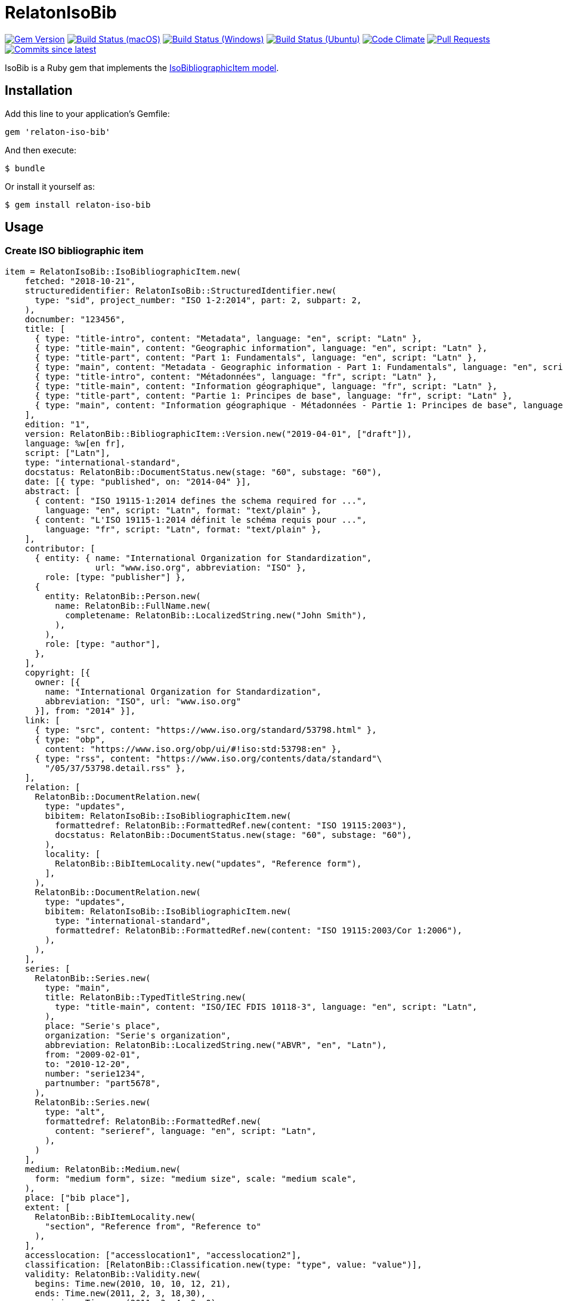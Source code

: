 = RelatonIsoBib

image:https://img.shields.io/gem/v/relaton-iso-bib.svg["Gem Version", link="https://rubygems.org/gems/relaton-iso-bib"]
image:https://github.com/relaton/relaton-iso-bib/workflows/macos/badge.svg["Build Status (macOS)", link="https://github.com/relaton/relaton-iso-bib/actions?workflow=macos"]
image:https://github.com/relaton/relaton-iso-bib/workflows/windows/badge.svg["Build Status (Windows)", link="https://github.com/relaton/relaton-iso-bib/actions?workflow=windows"]
image:https://github.com/relaton/relaton-iso-bib/workflows/ubuntu/badge.svg["Build Status (Ubuntu)", link="https://github.com/relaton/relaton-iso-bib/actions?workflow=ubuntu"]
image:https://codeclimate.com/github/relaton/relaton-iso-bib/badges/gpa.svg["Code Climate", link="https://codeclimate.com/github/relaton/relaton-iso-bib"]
image:https://img.shields.io/github/issues-pr-raw/relaton/relaton-iso-bib.svg["Pull Requests", link="https://github.com/relaton/relaton-iso-bib/pulls"]
image:https://img.shields.io/github/commits-since/relaton/relaton-iso-bib/latest.svg["Commits since latest",link="https://github.com/relaton/relaton-iso-bib/releases"]

IsoBib is a Ruby gem that implements the https://github.com/metanorma/metanorma-model-iso#iso-bibliographic-item[IsoBibliographicItem model].

== Installation

Add this line to your application's Gemfile:

[source,ruby]
----
gem 'relaton-iso-bib'
----

And then execute:

    $ bundle

Or install it yourself as:

    $ gem install relaton-iso-bib

== Usage

=== Create ISO bibliographic item

[source,ruby]
----
item = RelatonIsoBib::IsoBibliographicItem.new(
    fetched: "2018-10-21",
    structuredidentifier: RelatonIsoBib::StructuredIdentifier.new(
      type: "sid", project_number: "ISO 1-2:2014", part: 2, subpart: 2,
    ),
    docnumber: "123456",
    title: [
      { type: "title-intro", content: "Metadata", language: "en", script: "Latn" },
      { type: "title-main", content: "Geographic information", language: "en", script: "Latn" },
      { type: "title-part", content: "Part 1: Fundamentals", language: "en", script: "Latn" },
      { type: "main", content: "Metadata - Geographic information - Part 1: Fundamentals", language: "en", script: "Latn" },
      { type: "title-intro", content: "Métadonnées", language: "fr", script: "Latn" },
      { type: "title-main", content: "Information géographique", language: "fr", script: "Latn" },
      { type: "title-part", content: "Partie 1: Principes de base", language: "fr", script: "Latn" },
      { type: "main", content: "Information géographique - Métadonnées - Partie 1: Principes de base", language: "fr", script: "Latn" },
    ],
    edition: "1",
    version: RelatonBib::BibliographicItem::Version.new("2019-04-01", ["draft"]),
    language: %w[en fr],
    script: ["Latn"],
    type: "international-standard",
    docstatus: RelatonBib::DocumentStatus.new(stage: "60", substage: "60"),
    date: [{ type: "published", on: "2014-04" }],
    abstract: [
      { content: "ISO 19115-1:2014 defines the schema required for ...",
        language: "en", script: "Latn", format: "text/plain" },
      { content: "L'ISO 19115-1:2014 définit le schéma requis pour ...",
        language: "fr", script: "Latn", format: "text/plain" },
    ],
    contributor: [
      { entity: { name: "International Organization for Standardization",
                  url: "www.iso.org", abbreviation: "ISO" },
        role: [type: "publisher"] },
      {
        entity: RelatonBib::Person.new(
          name: RelatonBib::FullName.new(
            completename: RelatonBib::LocalizedString.new("John Smith"),
          ),
        ),
        role: [type: "author"],
      },
    ],
    copyright: [{
      owner: [{
        name: "International Organization for Standardization",
        abbreviation: "ISO", url: "www.iso.org"
      }], from: "2014" }],
    link: [
      { type: "src", content: "https://www.iso.org/standard/53798.html" },
      { type: "obp",
        content: "https://www.iso.org/obp/ui/#!iso:std:53798:en" },
      { type: "rss", content: "https://www.iso.org/contents/data/standard"\
        "/05/37/53798.detail.rss" },
    ],
    relation: [
      RelatonBib::DocumentRelation.new(
        type: "updates",
        bibitem: RelatonIsoBib::IsoBibliographicItem.new(
          formattedref: RelatonBib::FormattedRef.new(content: "ISO 19115:2003"),
          docstatus: RelatonBib::DocumentStatus.new(stage: "60", substage: "60"),
        ),
        locality: [
          RelatonBib::BibItemLocality.new("updates", "Reference form"),
        ],
      ),
      RelatonBib::DocumentRelation.new(
        type: "updates",
        bibitem: RelatonIsoBib::IsoBibliographicItem.new(
          type: "international-standard",
          formattedref: RelatonBib::FormattedRef.new(content: "ISO 19115:2003/Cor 1:2006"),
        ),
      ),
    ],
    series: [
      RelatonBib::Series.new(
        type: "main",
        title: RelatonBib::TypedTitleString.new(
          type: "title-main", content: "ISO/IEC FDIS 10118-3", language: "en", script: "Latn",
        ),
        place: "Serie's place",
        organization: "Serie's organization",
        abbreviation: RelatonBib::LocalizedString.new("ABVR", "en", "Latn"),
        from: "2009-02-01",
        to: "2010-12-20",
        number: "serie1234",
        partnumber: "part5678",
      ),
      RelatonBib::Series.new(
        type: "alt",
        formattedref: RelatonBib::FormattedRef.new(
          content: "serieref", language: "en", script: "Latn",
        ),
      )
    ],
    medium: RelatonBib::Medium.new(
      form: "medium form", size: "medium size", scale: "medium scale",
    ),
    place: ["bib place"],
    extent: [
      RelatonBib::BibItemLocality.new(
        "section", "Reference from", "Reference to"
      ),
    ],
    accesslocation: ["accesslocation1", "accesslocation2"],
    classification: [RelatonBib::Classification.new(type: "type", value: "value")],
    validity: RelatonBib::Validity.new(
      begins: Time.new(2010, 10, 10, 12, 21),
      ends: Time.new(2011, 2, 3, 18,30),
      revision: Time.new(2011, 3, 4, 9, 0),
    ),
    editorialgroup: {
      technical_committee: [{
        name: " ISO/TC 211 Geographic information/Geomatics",
        type: "technicalCommittee", number: 211
      }],
      subcommittee: [{
        name: "International Organization for Standardization",
        type: "ISO", number: 122,
      }],
      workgroup: [RelatonIsoBib::IsoSubgroup.new(
        name: "Workgroup Organization",
        type: "WG", number: 111,
      )],
    },
    ics: [{ field: 35, group: 240, subgroup: 70 }],
  )

=> #<RelatonIsoBib::IsoBibliographicItem:0x007fc0b88c66a0
 @abstract=
  [#<RelatonBib::FormattedString:0x007fc0b88c5ae8 @content="ISO 19115-1:2014 defines the schema required for ...", @format="text/plain", @language=["en"], @script=["Latn"]>,
  ...
----

=== IsoBibliographicItem Localized Strings

[source,ruby]
----
item.title
=> [#<RelatonBib::TypedTitleString:0x007fc08e95a640
  @title=#<RelatonBib::FormattedString:0x007fc08e95a500 @content="Metadata", @format="text/plain", @language=["en"], @script=["Latn"]>,
  @type="title-intro">,
 #<RelatonBib::TypedTitleString:0x007fc08e95a460
  @title=#<RelatonBib::FormattedString:0x007fc08e95a320 @content="Geographic information", @format="text/plain", @language=["en"], @script=["Latn"]>,
  @type="title-main">,
 #<RelatonBib::TypedTitleString:0x007fc08e95a280
  @title=#<RelatonBib::FormattedString:0x007fc08e95a140 @content="Part 1: Fundamentals", @format="text/plain", @language=["en"], @script=["Latn"]>,
  @type="title-part">,
 #<RelatonBib::TypedTitleString:0x007fc08e95a0a0
  @title=#<RelatonBib::FormattedString:0x007fc08e959f60 @content="Metadata - Geographic information - Part 1: Fundamentals", @format="text/plain", @language=["en"], @script=["Latn"]>,
  @type="main">,
 #<RelatonBib::TypedTitleString:0x007fc08e959ec0
  @title=#<RelatonBib::FormattedString:0x007fc08e959d80 @content="Métadonnées", @format="text/plain", @language=["fr"], @script=["Latn"]>,
  @type="title-intro">,
 #<RelatonBib::TypedTitleString:0x007fc08e959ce0
  @title=#<RelatonBib::FormattedString:0x007fc08e959ba0 @content="Information géographique", @format="text/plain", @language=["fr"], @script=["Latn"]>,
  @type="title-main">,
 #<RelatonBib::TypedTitleString:0x007fc08e959b00
  @title=#<RelatonBib::FormattedString:0x007fc08e9599c0 @content="Partie 1: Principes de base", @format="text/plain", @language=["fr"], @script=["Latn"]>,
  @type="title-part">,
 #<RelatonBib::TypedTitleString:0x007fc08e959920
  @title=
   #<RelatonBib::FormattedString:0x007fc08e9597e0 @content="Information géographique - Métadonnées - Partie 1: Principes de base", @format="text/plain", @language=["fr"], @script=["Latn"]>,
  @type="main">]

item.title(lang: "en")
=> [#<RelatonBib::TypedTitleString:0x007fc08e95a640
  @title=#<RelatonBib::FormattedString:0x007fc08e95a500 @content="Metadata", @format="text/plain", @language=["en"], @script=["Latn"]>,
  @type="title-intro">,
 #<RelatonBib::TypedTitleString:0x007fc08e95a460
  @title=#<RelatonBib::FormattedString:0x007fc08e95a320 @content="Geographic information", @format="text/plain", @language=["en"], @script=["Latn"]>,
  @type="title-main">,
 #<RelatonBib::TypedTitleString:0x007fc08e95a280
  @title=#<RelatonBib::FormattedString:0x007fc08e95a140 @content="Part 1: Fundamentals", @format="text/plain", @language=["en"], @script=["Latn"]>,
  @type="title-part">,
 #<RelatonBib::TypedTitleString:0x007fc08e95a0a0
  @title=#<RelatonBib::FormattedString:0x007fc08e959f60 @content="Metadata - Geographic information - Part 1: Fundamentals", @format="text/plain", @language=["en"], @script=["Latn"]>,
  @type="main">]

item.abstract(lang: "en").to_s
=> "ISO 19115-1:2014 defines the schema required for ..."
----

=== IsoBibliographicItem references

[source,ruby]
----
item.shortref(item.structuredidentifier)
=> "ISO1-2-2014"
----

=== IsoBibliographicItem URLs

[source,ruby]
----
item.url
=> "https://www.iso.org/standard/53798.html"

item.url(:obp)
=> "https://www.iso.org/obp/ui/#!iso:std:53798:en"

item.url(:rss)
=> "https://www.iso.org/contents/data/standard/05/37/53798.detail.rss"
----


=== IsoBibliographicItem ICS

[source,ruby]
----
item.ics
[<RelatonIsoBib::Ics:0x007fd1d92334f0
  @code="35.240.70",
  @description="IT applications in science",
  @description_full="Information technology. Applications of information technology. IT applications in science.",
  @fieldcode="35",
  @groupcode="240",
  @notes=[#<Isoics::Note:0x007fd1d9232f28 @ics_code=nil, @text="Including digital geographic information">],
  @subgroupcode="70">]
----

=== IsoBibliographicItem BibliographicDates

[source,ruby]
----
item.date
=> [#<RelatonBib::BibliographicDate:0x007fc0aeb88438 @from=nil, @on=#<Date: 2014-04-01 ((2456749j,0s,0n),+0s,2299161j)>, @to=nil, @type="published">]

item.date.filter(type: "published").first.on
=> #<Date: 2014-04-01 ((2456749j,0s,0n),+0s,2299161j)>
----

=== IsoBibliographicItem DocumentStatus

[source,ruby]
----
item.status
=> #<RelatonBib::DocumentStatus:0x007fc0aeb927d0
 @iteration=nil,
 @stage=#<RelatonBib::DocumentStatus::Stage:0x007fc0aeb92708 @abbreviation=nil, @value="60">,
 @substage=#<RelatonBib::DocumentStatus::Stage:0x007fc0aeb92690 @abbreviation=nil, @value="60">>
----

[source,ruby]
----
wg = item.editorialgroup
=> #<RelatonIsoBib::EditorialGroup:0x007fe519895200
 @secretariat=nil,
 @subcommittee=[#<RelatonIsoBib::IsoSubgroup:0x007fe519894a58 @name="International Organization for Standardization", @number=122, @type="ISO">],
 @technical_committee=[#<RelatonIsoBib::IsoSubgroup:0x007fe519894d78 @name=" ISO/TC 211 Geographic information/Geomatics", @number=211, @type="technicalCommittee">],
 @workgroup=[#<RelatonIsoBib::IsoSubgroup:0x007fe5198c4668 @name="Workgroup Organization", @number=111, @type="WG">]>
----

=== Document relations of a standard

[source,ruby]
----
item.relation
=> #<RelatonBib::DocRelationCollection:0x007fc0aeb819f8
 @array=
  [#<RelatonBib::DocumentRelation:0x007fc0aeb90610
    @bibitem=
     #<RelatonIsoBib::IsoBibliographicItem:0x007fc0aeb91330
  ...
----

=== Reference modification: convert to all parts reference

In ISO, an All Parts reference is a reference to all parts of a standard. If a standard consists of parts,
only those parts are referenced in the ISO web site (as retrieved by the isobib gem). A part reference is
converted to an All Parts reference by making the part reference a partOf relation to a new reference,
which strips the part number and part title of the original, and its abstract. The operation is destructive.

[source,ruby]
----
all_parts_item = item.to_all_parts
=> #<RelatonIsoBib::IsoBibliographicItem:0x007fc0aec00960
 @abstract=[],
 @accesslocation=["accesslocation1", "accesslocation2"],
 @all_parts=true,
 ...

all_arts_item.title(lang: "en")
=> [#<RelatonBib::TypedTitleString:0x007fc08f388dd8
  @title=#<RelatonBib::FormattedString:0x007fc08f388d10 @content="Metadata", @format="text/plain", @language=["en"], @script=["Latn"]>,
  @type="title-intro">,
 #<RelatonBib::TypedTitleString:0x007fc08f388b58
  @title=#<RelatonBib::FormattedString:0x007fc08f388b08 @content="Geographic information", @format="text/plain", @language=["en"], @script=["Latn"]>,
  @type="title-main">,
 #<RelatonBib::TypedTitleString:0x007fc08f3888d8
  @title=#<RelatonBib::FormattedString:0x007fc08f388888 @content="Metadata – Geographic information", @format="text/plain", @language=["en"], @script=["Latn"]>,
  @type="main">]

all_arts_item.shortref(item.structuredidentifier)
=> "ISO1(allparts):2014: All Parts"

all_arts_item.relation.last.bibitem.title
=> [#<RelatonBib::TypedTitleString:0x007fc0aeb7bd28
  @title=#<RelatonBib::FormattedString:0x007fc0aeb7bad0 @content="Metadata", @format="text/plain", @language=["en"], @script=["Latn"]>,
  @type="title-intro">,
 #<RelatonBib::TypedTitleString:0x007fc0aeb7ba30
  @title=#<RelatonBib::FormattedString:0x007fc0aeb7b8c8 @content="Geographic information", @format="text/plain", @language=["en"], @script=["Latn"]>,
  @type="title-main">,
 #<RelatonBib::TypedTitleString:0x007fc0aeb7b800
  @title=#<RelatonBib::FormattedString:0x007fc0aeb7b5f8 @content="Part 1: Fundamentals", @format="text/plain", @language=["en"], @script=["Latn"]>,
  @type="title-part">,
 #<RelatonBib::TypedTitleString:0x007fc0aeb7b558
  @title=#<RelatonBib::FormattedString:0x007fc0aeb7b288 @content="Metadata - Geographic information - Part 1: Fundamentals", @format="text/plain", @language=["en"], @script=["Latn"]>,
  @type="main">,
 #<RelatonBib::TypedTitleString:0x007fc0aeb7b148
  @title=#<RelatonBib::FormattedString:0x007fc0aeb7ae00 @content="Métadonnées", @format="text/plain", @language=["fr"], @script=["Latn"]>,
  @type="title-intro">,
 #<RelatonBib::TypedTitleString:0x007fc0aeb7ac48
  @title=#<RelatonBib::FormattedString:0x007fc0aeb7a888 @content="Information géographique", @format="text/plain", @language=["fr"], @script=["Latn"]>,
  @type="title-main">,
 #<RelatonBib::TypedTitleString:0x007fc0aeb7a6d0
  @title=#<RelatonBib::FormattedString:0x007fc0aeb7a400 @content="Partie 1: Principes de base", @format="text/plain", @language=["fr"], @script=["Latn"]>,
  @type="title-part">,
 #<RelatonBib::TypedTitleString:0x007fc0aeb7a2c0
  @title=
   #<RelatonBib::FormattedString:0x007fc0aeb79f28 @content="Information géographique - Métadonnées - Partie 1: Principes de base", @format="text/plain", @language=["fr"], @script=["Latn"]>,
  @type="main">]
----

=== Reference modification: convert to most recent reference

In ISO, an undated reference is interpreted as a _de dicto_ reference to the most recent instance of the
reference; if the document is read after a new version of the reference has been issued, the reference is taken
to refer to that new instance, even if that instance had not been published at the time the bibliography was authored.
All references on the ISO web site (as retrieved by the isobib gem) are dated. A dated reference is
converted to a Most Recent referece by making the dated reference an instance relation to a new reference,
which strips the date of publication of the original, and its abstract. The operation is destructive.

[source,ruby]
----
all_parts_item.date
=> [#<RelatonBib::BibliographicDate:0x007fc0aeb88438 @from=nil, @on=#<Date: 2014-04-01 ((2456749j,0s,0n),+0s,2299161j)>, @to=nil, @type="published">]

most_recent_ref_item = all_parts_item.to_most_recent_reference
most_recent_ref_item.date
=> []

most_recent_ref_item.shortref(most_recent_ref_item.structuredidentifier)
=> "ISO1(allparts): All Parts"
----


=== XML serialization

[source,ruby]
----
item.to_xml(bibdata: true)
=> "<bibdata>
  <fetched>2018-10-21</fetched>
  <title type="title-main" format="text/plain" language="en" script="Latn">Metadata</title>
  <title type="title-intro" format="text/plain" language="en" script="Latn">Geographic information</title>
  <title type="title-part" format="text/plain" language="en" script="Latn">Part 1: Fundamentals</title>
  <title type="main" format="text/plain" language="en" script="Latn">Metadata - Geographic information - Part 1: Fundamentals</title>
  ...
</bibdata>"

item.to_xml(bibdata: true, note: [{ type: "note type", text: "test note" }])
=> "<bibdata>
  <fetched>2018-10-21</fetched>
  <title type="title-main" format="text/plain" language="en" script="Latn">Metadata</title>
  ...
  <note format="text/plain" type="note type">test note</note>
  ...
</bibdata>"
----
=== Export bibliographic item to BibTeX

[source,ruby]
----
item.to_bibtex
=> "@international-standard{john2014a,
  tile = {Information géographique - Métadonnées - Partie 1: Principes de base},
  edition = {1},
  author = {Smith, John},
  publisher = {International Organization for Standardization},
  address = {bib place},
  year = {2014},
  month = apr,
  type = {value},
  timestamp = {2018-10-21},
  url = {https://www.iso.org/standard/53798.html},
  month_numeric = {4}
}"
----

=== Exporting bibliographic item to AsciiBib

[source,ruby]
----
item.to_asciibib
=> "[%bibitem]
== {blank}
id:: ISOTC211
fetched:: 2020-08-19
title::
title.type:: title-intro
title.content:: Metadata
title.language:: en
title.script:: Latn
title.format:: text/plain
itle::
title.type:: title-main
title.conten:: Geographic information
..."
----

=== Create bibliographic item form YAML
[source,ruby]
----
hash = YAML.load_file 'spec/examples/iso_bib_item.yml'
=> {"id"=>"ISO/TC211",
...

bib_hash = RelatonIsoBib::HashConverter.hash_to_bib hash
=> {:id=>"ISO/TC211",
...

RelatonIsoBib::IsoBibliographicItem.new **bib_hash
=> #<RelatonIsoBib::IsoBibliographicItem:0x007fdb95ba98e8
...
----

== BibliographicItem

The ISO standards use a subset of the generic bibliographic fields specified in the https://github.com/metanorma/metanorma-model-iso#iso-bibliographic-item[IsoBibliographicItem model]:

* Title:
** English; French
** titleIntro; titleMain; titlePart
* DocIdentifier:
** project number; part number; technical committee document number
* Source: the ISO page from which the standard may be purchased or downloaded
* Type: IsoDocumentType (International Standard, Technical Specification, Technical Report, Publicly Available Specification, International Workshop Agreement, Guide)
* Project Group:
** Technical Committee, Subcommittee, Workgroup, Secretariat
** Technical Committee Number, Subcommittee Number, Workgroup Number
** Technical Committee Type, Subcommittee Type, Workgroup Type (e.g. JTC)
** Organization:Name (ISO; other standards organisations, for standards jointly published with ISO)
* ICS: refer https://www.iso.org/publication/PUB100033.html
* Status
** Stage, Substage
* Edition
* Date:Published
* Abstract
* Relations
** Obsoletes, Updates

All FormattedString instances are returned by default as  a text/plain string; if required, they are returned as a text/html string.

== Development

After checking out the repo, run `bin/setup` to install dependencies. Then, run `rake spec` to run the tests. You can also run `bin/console` for an interactive prompt that will allow you to experiment.

To install this gem onto your local machine, run `bundle exec rake install`. To release a new version, update the version number in `version.rb`, and then run `bundle exec rake release`, which will create a git tag for the version, push git commits and tags, and push the `.gem` file to [rubygems.org](https://rubygems.org).

== Contributing

Bug reports and pull requests are welcome on GitHub at https://github.com/[USERNAME]/relaton-iso-bib.

== License

The gem is available as open source under the terms of the [MIT License](https://opensource.org/licenses/MIT).

